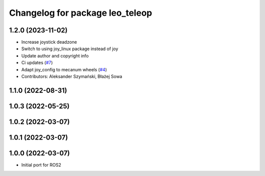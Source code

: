 ^^^^^^^^^^^^^^^^^^^^^^^^^^^^^^^^
Changelog for package leo_teleop
^^^^^^^^^^^^^^^^^^^^^^^^^^^^^^^^

1.2.0 (2023-11-02)
------------------
* Increase joystick deadzone
* Switch to using joy_linux package instead of joy
* Update author and copyright info
* Ci updates (`#7 <https://github.com/LeoRover/leo_common-ros2/issues/7>`_)
* Adapt joy_config to mecanum wheels (`#4 <https://github.com/LeoRover/leo_common-ros2/issues/4>`_)
* Contributors: Aleksander Szymański, Błażej Sowa

1.1.0 (2022-08-31)
------------------

1.0.3 (2022-05-25)
------------------

1.0.2 (2022-03-07)
------------------

1.0.1 (2022-03-07)
------------------

1.0.0 (2022-03-07)
------------------
* Initial port for ROS2
